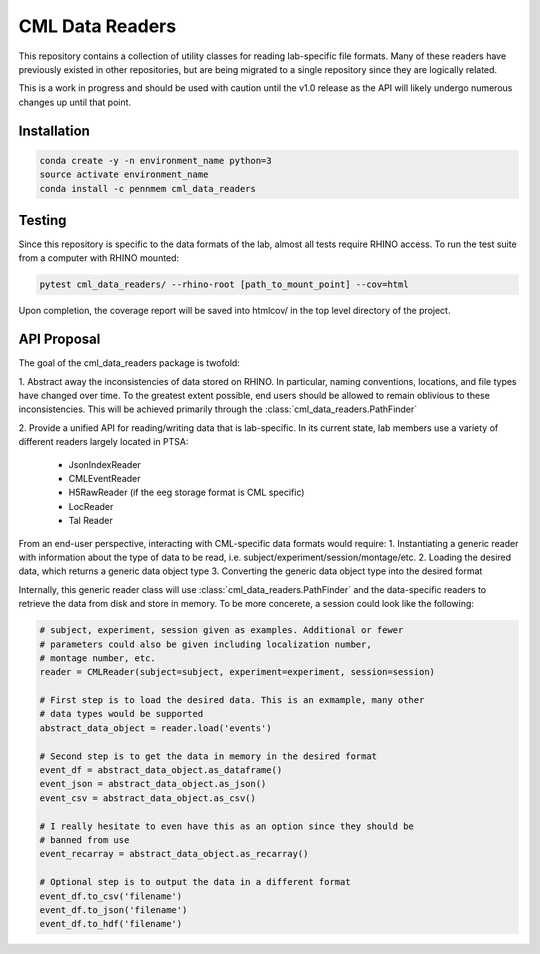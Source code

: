 CML Data Readers
================

.. image:: https://img.shields.io/travis/pennmem/cml_data_readers.svg
   :target: https://travis-ci.org/pennmem/cml_data_readers

.. image:: https://codecov.io/gh/pennmem/cml_data_readers/branch/master/graph/badge.svg
   :target: https://codecov.io/gh/pennmem/cml_data_readers

.. image:: https://img.shields.io/badge/docs-here-brightgreen.svg
   :target: https://pennmem.github.io/pennmem/cml_data_readers/html/index.html
   :alt: docs

This repository contains a collection of utility classes for reading
lab-specific file formats. Many of these readers have previously existed in
other repositories, but are being migrated to a single repository since they
are logically related.

This is a work in progress and should be used with caution until the v1.0
release as the API will likely undergo numerous changes up until that point.


Installation
------------

.. code-block:: shell-session

    conda create -y -n environment_name python=3
    source activate environment_name
    conda install -c pennmem cml_data_readers


Testing
-------

Since this repository is specific to the data formats of the lab, almost all
tests require RHINO access. To run the test suite from a computer with RHINO
mounted:

.. code-block:: shell-sessions

    pytest cml_data_readers/ --rhino-root [path_to_mount_point] --cov=html

Upon completion, the coverage report will be saved into htmlcov/ in the top
level directory of the project.


API Proposal
------------
The goal of the cml_data_readers package is twofold:

1. Abstract away the inconsistencies of data stored on RHINO. In particular,
naming conventions, locations, and file types have changed over time. To the
greatest extent possible, end users should be allowed to remain oblivious to
these inconsistencies. This will be achieved primarily through the
:class:`cml_data_readers.PathFinder`

2. Provide a unified API for reading/writing data that is lab-specific. In its
current state, lab members use a variety of different readers largely located
in PTSA:
    - JsonIndexReader
    - CMLEventReader
    - H5RawReader (if the eeg storage format is CML specific)
    - LocReader
    - Tal Reader

From an end-user perspective, interacting with CML-specific data formats would
require:
1. Instantiating a generic reader with information about the type of data
to be read, i.e. subject/experiment/session/montage/etc.
2. Loading the desired data, which returns a generic data object type
3. Converting the generic data object type into the desired format

Internally, this generic reader class will use :class:`cml_data_readers.PathFinder` and the
data-specific readers to retrieve the data from disk and store in memory. To be
more concerete, a session could look like the following:

.. code-block:: python

    # subject, experiment, session given as examples. Additional or fewer
    # parameters could also be given including localization number,
    # montage number, etc.
    reader = CMLReader(subject=subject, experiment=experiment, session=session)

    # First step is to load the desired data. This is an exmample, many other
    # data types would be supported
    abstract_data_object = reader.load('events')

    # Second step is to get the data in memory in the desired format
    event_df = abstract_data_object.as_dataframe()
    event_json = abstract_data_object.as_json()
    event_csv = abstract_data_object.as_csv()

    # I really hesitate to even have this as an option since they should be
    # banned from use
    event_recarray = abstract_data_object.as_recarray()

    # Optional step is to output the data in a different format
    event_df.to_csv('filename')
    event_df.to_json('filename')
    event_df.to_hdf('filename')




